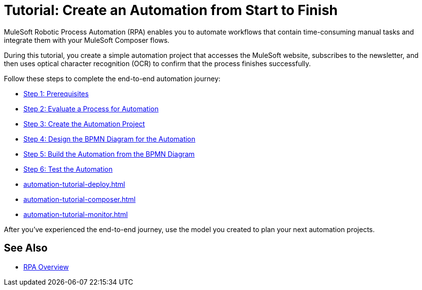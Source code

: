 = Tutorial: Create an Automation from Start to Finish

MuleSoft Robotic Process Automation (RPA) enables you to automate workflows that contain time-consuming manual tasks and integrate them with your MuleSoft Composer flows.

//During this tutorial, you create a simple automation project that accesses the MuleSoft website and subscribes to the newsletter, and then you configure a Composer flow to trigger the automated process.
During this tutorial, you create a simple automation project that accesses the MuleSoft website, subscribes to the newsletter, and then uses optical character recognition (OCR) to confirm that the process finishes successfully.

Follow these steps to complete the end-to-end automation journey:

* xref:automation-tutorial-prerequisites.adoc[Step 1: Prerequisites]
* xref:automation-tutorial-evaluate.adoc[Step 2: Evaluate a Process for Automation]
* xref:automation-tutorial-create.adoc[Step 3: Create the Automation Project]
* xref:automation-tutorial-design.adoc[Step 4: Design the BPMN Diagram for the Automation]
* xref:automation-tutorial-build.adoc[Step 5: Build the Automation from the BPMN Diagram]
* xref:automation-tutorial-test.adoc[Step 6: Test the Automation]
* xref:automation-tutorial-deploy.adoc[]
* xref:automation-tutorial-composer.adoc[]
* xref:automation-tutorial-monitor.adoc[]

After you've experienced the end-to-end journey, use the model you created to plan your next automation projects.

== See Also

* xref:index.adoc[RPA Overview]
